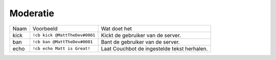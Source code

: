 .. _moderation:

==========
Moderatie
==========

+------+-------------------------------+---------------------------------------------------+
| Naam | Voorbeeld                     | Wat doet het                                      |
+------+-------------------------------+---------------------------------------------------+
| kick | ``!cb kick @MattTheDev#0001`` | Kickt de gebruiker van de server.                 |
+------+-------------------------------+---------------------------------------------------+
| ban  | ``!cb ban @MattTheDev#0001``  | Bant de gebruiker van de server.                  |
+------+-------------------------------+---------------------------------------------------+
| echo | ``!cb echo Matt is Great!``   | Laat Couchbot de ingestelde tekst herhalen.       |
+------+-------------------------------+---------------------------------------------------+
